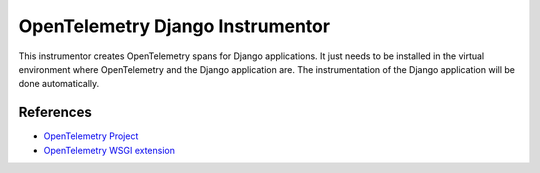OpenTelemetry Django Instrumentor
================================

This instrumentor creates OpenTelemetry spans for Django applications. It just
needs to be installed in the virtual environment where OpenTelemetry and the
Django application are. The instrumentation of the Django application will be
done automatically.

References
----------

* `OpenTelemetry Project <https://opentelemetry.io/>`_
* `OpenTelemetry WSGI extension <https://github.com/open-telemetry/opentelemetry-python/tree/master/ext/opentelemetry-ext-wsgi>`_
